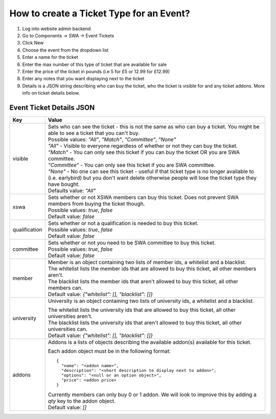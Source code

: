 How to create a Ticket Type for an Event?
=========================================
 
1. Log into website admin backend
2. Go to Components -> SWA -> Event Tickets
3. Click New
4. Choose the event from the dropdown list
5. Enter a name for the ticket
6. Enter the max number of this type of ticket that are available for sale
7. Enter the price of the ticket in pounds (i.e 5 for £5 or 12.99 for £12.99)
8. Enter any notes that you want displaying next to the ticket
9. Details is a JSON string describing who can buy the ticket, who the ticket is visible for and any ticket addons. 
   More info on ticket details below.


Event Ticket Details JSON
-------------------------

==============  ===============================
  Key              Value
==============  ===============================
visible         | Sets who can see the ticket - this is not the same as who can buy a ticket. 
                  You might be able to see a ticket that you can't buy. 
          
                | Possible values: `"All"`, `"Match"`, `"Committee"`, `"None"`
          
                | `"All"` - Visible to everyone regardless of whether or not they can buy the ticket.
                | `"Match"` - You can only see this ticket if you can buy the ticket OR you are SWA committee.
                | `"Committee"` - You can only see this ticket if you are SWA committee.
                | `"None"` - No one can see this ticket - useful if that ticket type is no longer available 
                  to (i.e. earlybird) but you don't want delete otherwise people will lose the ticket type 
                  they have bought.

                | Defaults value: `"All"`
--------------  -------------------------------
xswa            | Sets whether or not XSWA members can buy this ticket.
                  Does not prevent SWA members from buying the ticket though.

                | Possible values: `true`, `false`

                | Default value: `false`
--------------  -------------------------------
qualification   | Sets whether or not a qualification is needed to buy this ticket.

                | Possible values: `true`, `false`

                | Default value: `false`
--------------  -------------------------------
committee       | Sets whether or not you need to be SWA committee to buy this ticket.

                | Possible values: `true`, `false`

                | Default value: `false`
--------------  -------------------------------
member          | Member is an object containing two lists of member ids, a whitelist and a blacklist.

                | The whitelist lists the member ids that are allowed to buy this ticket, 
                  all other members aren't.
                | The blacklist lists the member ids that aren't allowed to buy this ticket, 
                  all other members can.

                | Default value: `{"whitelist": [], "blacklist": []}`
--------------  -------------------------------
university      University is an object containing two lists of university ids, 
                a whitelist and a blacklist.

                | The whitelist lists the university ids that are allowed to buy this ticket, 
                  all other universities aren't.
                | The blacklist lists the university ids that aren't allowed to buy this ticket, 
                  all other universities can.

                | Default value: `{"whitelist": [], "blacklist": []}`
--------------  -------------------------------
addons          | Addons is a lists of objects describing the available addon(s) available for this ticket.

                Each addon object must be in the following format::

                  {
                    "name": "<addon name>", 
                    "description": "<short description to display next to addon>", 
                    "options": "<null or an option object>",
                    "price": <addon price>
                  }
				
                | Currently members can only buy 0 or 1 addon. 
                  We will look to improve this by adding a `qty` key to the addon object.
		
                | Default value: `[]`
==============  ===============================